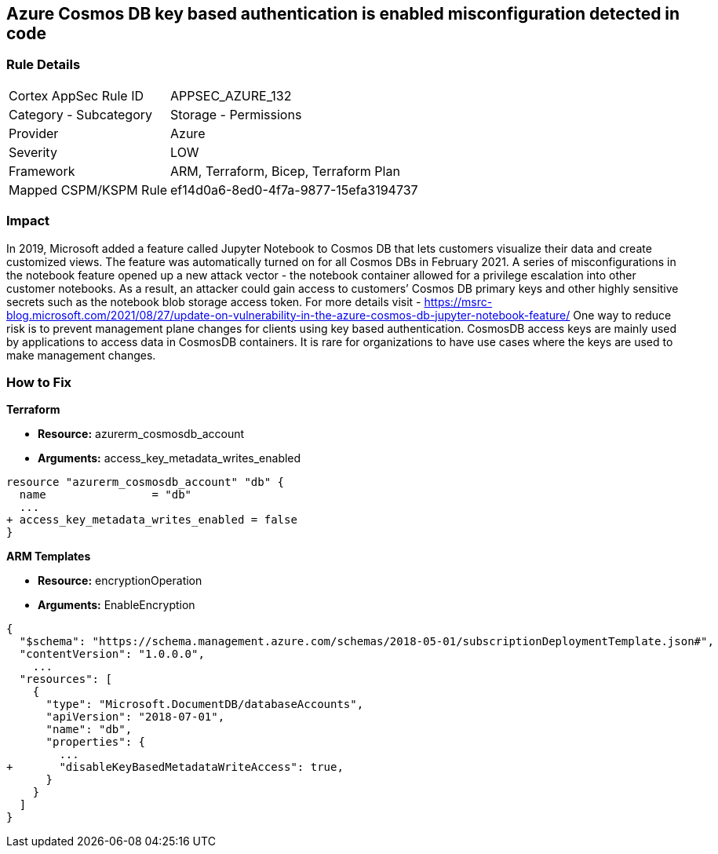 == Azure Cosmos DB key based authentication is enabled misconfiguration detected in code
// Azure Cosmos DB key based authentication enabled


=== Rule Details

[cols="1,2"]
|===
|Cortex AppSec Rule ID |APPSEC_AZURE_132
|Category - Subcategory |Storage - Permissions
|Provider |Azure
|Severity |LOW
|Framework |ARM, Terraform, Bicep, Terraform Plan
|Mapped CSPM/KSPM Rule |ef14d0a6-8ed0-4f7a-9877-15efa3194737
|===
 
////
Bridgecrew
Prisma Cloud
* Azure Cosmos DB key based authentication is enabled* 



=== Rule Details

[cols="1,2"]
|===
|Cortex AppSec Rule ID |APPSEC_AZURE_132
|Category - Subcategory |Storage - Permissions
|Provider |Azure
|Severity |LOW
|Framework |ARM, Terraform, Bicep, Terraform Plan
|Mapped CSPM/KSPM Rule |ef14d0a6-8ed0-4f7a-9877-15efa3194737
|===
 
////


=== Impact
In 2019, Microsoft added a feature called Jupyter Notebook to Cosmos DB that lets customers visualize their data and create customized views.
The feature was automatically turned on for all Cosmos DBs in February 2021.
A series of misconfigurations in the notebook feature opened up a new attack vector - the notebook container allowed for a privilege escalation into other customer notebooks.
As a result, an attacker could gain access to customers`' Cosmos DB primary keys and other highly sensitive secrets such as the notebook blob storage access token.
For more details visit - https://msrc-blog.microsoft.com/2021/08/27/update-on-vulnerability-in-the-azure-cosmos-db-jupyter-notebook-feature/
One way to reduce risk is to prevent management plane changes for clients using key based authentication.
CosmosDB access keys are mainly used by applications to access data in CosmosDB containers.
It is rare for organizations to have use cases where the keys are used to make management changes.

=== How to Fix


*Terraform* 


* *Resource:* azurerm_cosmosdb_account
* *Arguments:*  access_key_metadata_writes_enabled


[source,go]
----
resource "azurerm_cosmosdb_account" "db" {
  name                = "db"
  ...
+ access_key_metadata_writes_enabled = false
}
----



*ARM Templates* 


* *Resource:* encryptionOperation
* *Arguments:* EnableEncryption


[source,go]
----
{
  "$schema": "https://schema.management.azure.com/schemas/2018-05-01/subscriptionDeploymentTemplate.json#",
  "contentVersion": "1.0.0.0",
    ...
  "resources": [
    {
      "type": "Microsoft.DocumentDB/databaseAccounts",
      "apiVersion": "2018-07-01",
      "name": "db",
      "properties": {
        ...
+       "disableKeyBasedMetadataWriteAccess": true,
      }
    }
  ]
}
----
